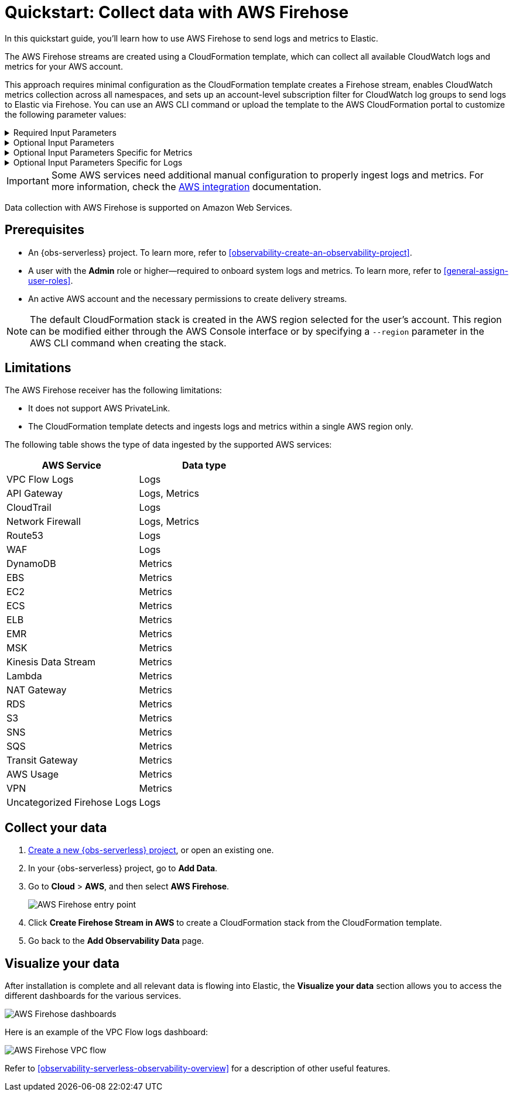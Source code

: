 [[collect-data-with-aws-firehose]]
= Quickstart: Collect data with AWS Firehose

In this quickstart guide, you'll learn how to use AWS Firehose to send logs and metrics to Elastic.

The AWS Firehose streams are created using a CloudFormation template, which can collect all available CloudWatch logs and metrics for your AWS account.

This approach requires minimal configuration as the CloudFormation template creates a Firehose stream, enables CloudWatch metrics collection across all namespaces, and sets up an account-level subscription filter for CloudWatch log groups to send logs to Elastic via Firehose.
You can use an AWS CLI command or upload the template to the AWS CloudFormation portal to customize the following parameter values:

[%collapsible]
.Required Input Parameters
====
* `ElasticEndpointURL`: Elastic endpoint URL.
* `ElasticAPIKey`: Elastic API Key.
====

[%collapsible]
.Optional Input Parameters
====
* `HttpBufferInterval`: The Kinesis Firehose HTTP buffer interval, in seconds. Default is `60`.
* `HttpBufferSize`: The Kinesis Firehose HTTP buffer size, in MiB. Default is `1`.
* `S3BackupMode`: Source record backup in Amazon S3, failed data only or all data. Default is `FailedDataOnly`.
* `S3BufferInterval`: The Kinesis Firehose S3 buffer interval, in seconds. Default is `300`.
* `S3BufferSize`: The Kinesis Firehose S3 buffer size, in MiB. Default is `5`.
* `S3BackupBucketARN`: By default, an S3 bucket for backup will be created. You can override this behaviour by providing an ARN of an existing S3 bucket that ensures the data can be recovered if record processing transformation does not produce the desired results.
* `Attributes`: List of attribute name-value pairs for HTTP endpoint separated by commas. For example "name1=value1,name2=value2".
====

[%collapsible]
.Optional Input Parameters Specific for Metrics
====
* `EnableCloudWatchMetrics`: Enable CloudWatch Metrics collection. Default is `true`. When CloudWatch metrics collection is enabled, by default a metric stream will be created with metrics from all namespaces.
* `FirehoseStreamNameForMetrics`: Name for Amazon Data Firehose Stream for collecting CloudWatch metrics. Default is `elastic-firehose-metrics`.
* `IncludeOrExclude`: Select the metrics you want to stream. You can include or exclude specific namespaces and metrics. If no filter namespace is given, then default to all namespaces. Default is `Include`.
* `MetricNameFilters`: Comma-delimited list of namespace-metric names pairs to use for filtering metrics from the stream. If no metric name filter is given, then default to all namespaces and all metrics. For example "AWS/EC2:CPUUtilization|NetworkIn|NetworkOut,AWS/RDS,AWS/S3:AllRequests".
* `IncludeLinkedAccountsMetrics`: If you are creating a metric stream in a monitoring account, specify `true` to include metrics from source accounts that are linked to this monitoring account, in the metric stream. Default is `false`.
* `Tags`: Comma-delimited list of tags to apply to the metric stream. For example "org:eng,project:firehose".
====

[%collapsible]
.Optional Input Parameters Specific for Logs
====
* `EnableCloudWatchLogs`: Enable CloudWatch Logs collection. Default is `true`. When CloudWatch logs collection is enabled, an account-level subscription filter policy is created for all CloudWatch log groups (except the log groups created for Firehose logs).
* `FirehoseStreamNameForLogs`: Name for Amazon Data Firehose Stream for collecting CloudWatch logs. Default is `elastic-firehose-logs`.
====

IMPORTANT: Some AWS services need additional manual configuration to properly ingest logs and metrics. For more information, check the
link:https://www.elastic.co/docs/current/integrations/aws[AWS integration] documentation.

Data collection with AWS Firehose is supported on Amazon Web Services.

[discrete]
== Prerequisites

* An {obs-serverless} project. To learn more, refer to <<observability-create-an-observability-project>>.
* A user with the **Admin** role or higher—required to onboard system logs and metrics. To learn more, refer to <<general-assign-user-roles>>.
* An active AWS account and the necessary permissions to create delivery streams.

NOTE: The default CloudFormation stack is created in the AWS region selected for the user's account. This region can be modified either through the AWS Console interface or by specifying a `--region` parameter in the AWS CLI command when creating the stack.

[discrete]
== Limitations

The AWS Firehose receiver has the following limitations:

* It does not support AWS PrivateLink.
* The CloudFormation template detects and ingests logs and metrics within a single AWS region only.

The following table shows the type of data ingested by the supported AWS services:

|===
| AWS Service | Data type

| VPC Flow Logs |Logs
| API Gateway|Logs, Metrics
| CloudTrail | Logs
| Network Firewall | Logs, Metrics
| Route53 | Logs
| WAF | Logs
| DynamoDB | Metrics
| EBS | Metrics
| EC2 | Metrics
| ECS | Metrics
| ELB | Metrics
| EMR | Metrics
| MSK | Metrics
| Kinesis Data Stream | Metrics
| Lambda | Metrics
| NAT Gateway | Metrics
| RDS | Metrics
| S3 | Metrics
| SNS | Metrics
| SQS | Metrics
| Transit Gateway | Metrics
| AWS Usage | Metrics
| VPN | Metrics
| Uncategorized Firehose Logs | Logs

|===

[discrete]
== Collect your data

. <<observability-create-an-observability-project,Create a new {obs-serverless} project>>, or open an existing one.
. In your {obs-serverless} project, go to **Add Data**.
. Go to **Cloud** > **AWS**, and then select **AWS Firehose**.
+
[role="screenshot"]
image::images/quickstart-aws-firehose-entry-point.png[AWS Firehose entry point]

. Click **Create Firehose Stream in AWS** to create a CloudFormation stack from the CloudFormation template.

. Go back to the **Add Observability Data** page.

[discrete]
== Visualize your data

After installation is complete and all relevant data is flowing into Elastic,
the **Visualize your data** section allows you to access the different dashboards for the various services.

[role="screenshot"]
image::images/quickstart-aws-firehose-dashboards.png[AWS Firehose dashboards]

Here is an example of the VPC Flow logs dashboard:

[role="screenshot"]
image::images/quickstart-aws-firehose-vpc-flow.png[AWS Firehose VPC flow]

Refer to <<observability-serverless-observability-overview>> for a description of other useful features.
